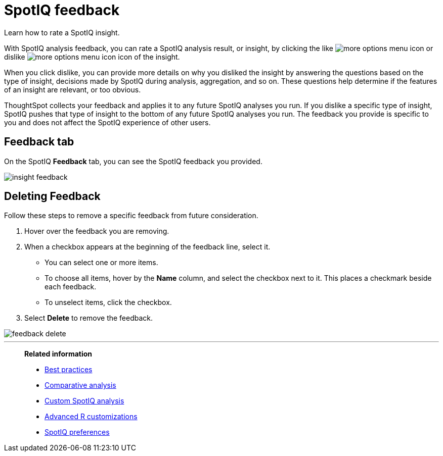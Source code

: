 = SpotIQ feedback
:last_updated: 06/15/2021
:experimental:
:linkattrs:
:page-aliases: /spotiq/insight-feedback.adoc

Learn how to rate a SpotIQ insight.

With SpotIQ analysis feedback, you can rate a SpotIQ analysis result, or insight, by clicking the like image:thumb_up.png[more options menu icon] or dislike image:thumb_down.png[more options menu icon] icon of the insight.

When you click dislike, you can provide more details on why you disliked the insight by answering the questions based on the type of insight, decisions made by SpotIQ during analysis, aggregation, and so on.
These questions help determine if the features of an insight are relevant, or too obvious.

ThoughtSpot collects your feedback and applies it to any future SpotIQ analyses you run. If you dislike a specific type of insight, SpotIQ pushes that type of insight to the bottom of any future SpotIQ analyses you run. The feedback you provide is specific to you and does not affect the SpotIQ experience of other users.

////
The following are examples of questions based on different types of insights.

*Anomaly insight:* <br>
![]({{ site.baseurl }}/images/anomaly_insight.png)

*Trend insight:* <br>
![]({{ site.baseurl }}/images/trend_insight.png)

*Cross-correlation insight:* <br>
![]({{ site.baseurl }}/images/cross_corr_insight.png)

NOTE: Feedback is enabled for insights generated from Spotiq analyze but not instant insights that are computed in the background.
////

== Feedback tab

On the SpotIQ *Feedback* tab, you can see the SpotIQ feedback you provided.

image::insight-feedback.png[]

== Deleting Feedback

Follow these steps to remove a specific feedback from future consideration.

. Hover over the feedback you are removing.
. When a checkbox appears at the beginning of the feedback line, select it.
 ** You can select one or more items.
 ** To choose all items, hover by the *Name* column, and select the checkbox next to it.
This places a checkmark beside each feedback.
 ** To unselect items, click the checkbox.
. Select *Delete* to remove the feedback.

image::feedback-delete.png[]

'''
> **Related information**
>
> * xref:spotiq-best.adoc[Best practices]
> * xref:spotiq-comparative.adoc[Comparative analysis]
> * xref:spotiq-custom.adoc[Custom SpotIQ analysis]
> * xref:r-thoughtspot.adoc[Advanced R customizations]
> * xref:spotiq-preferences.adoc[SpotIQ preferences]